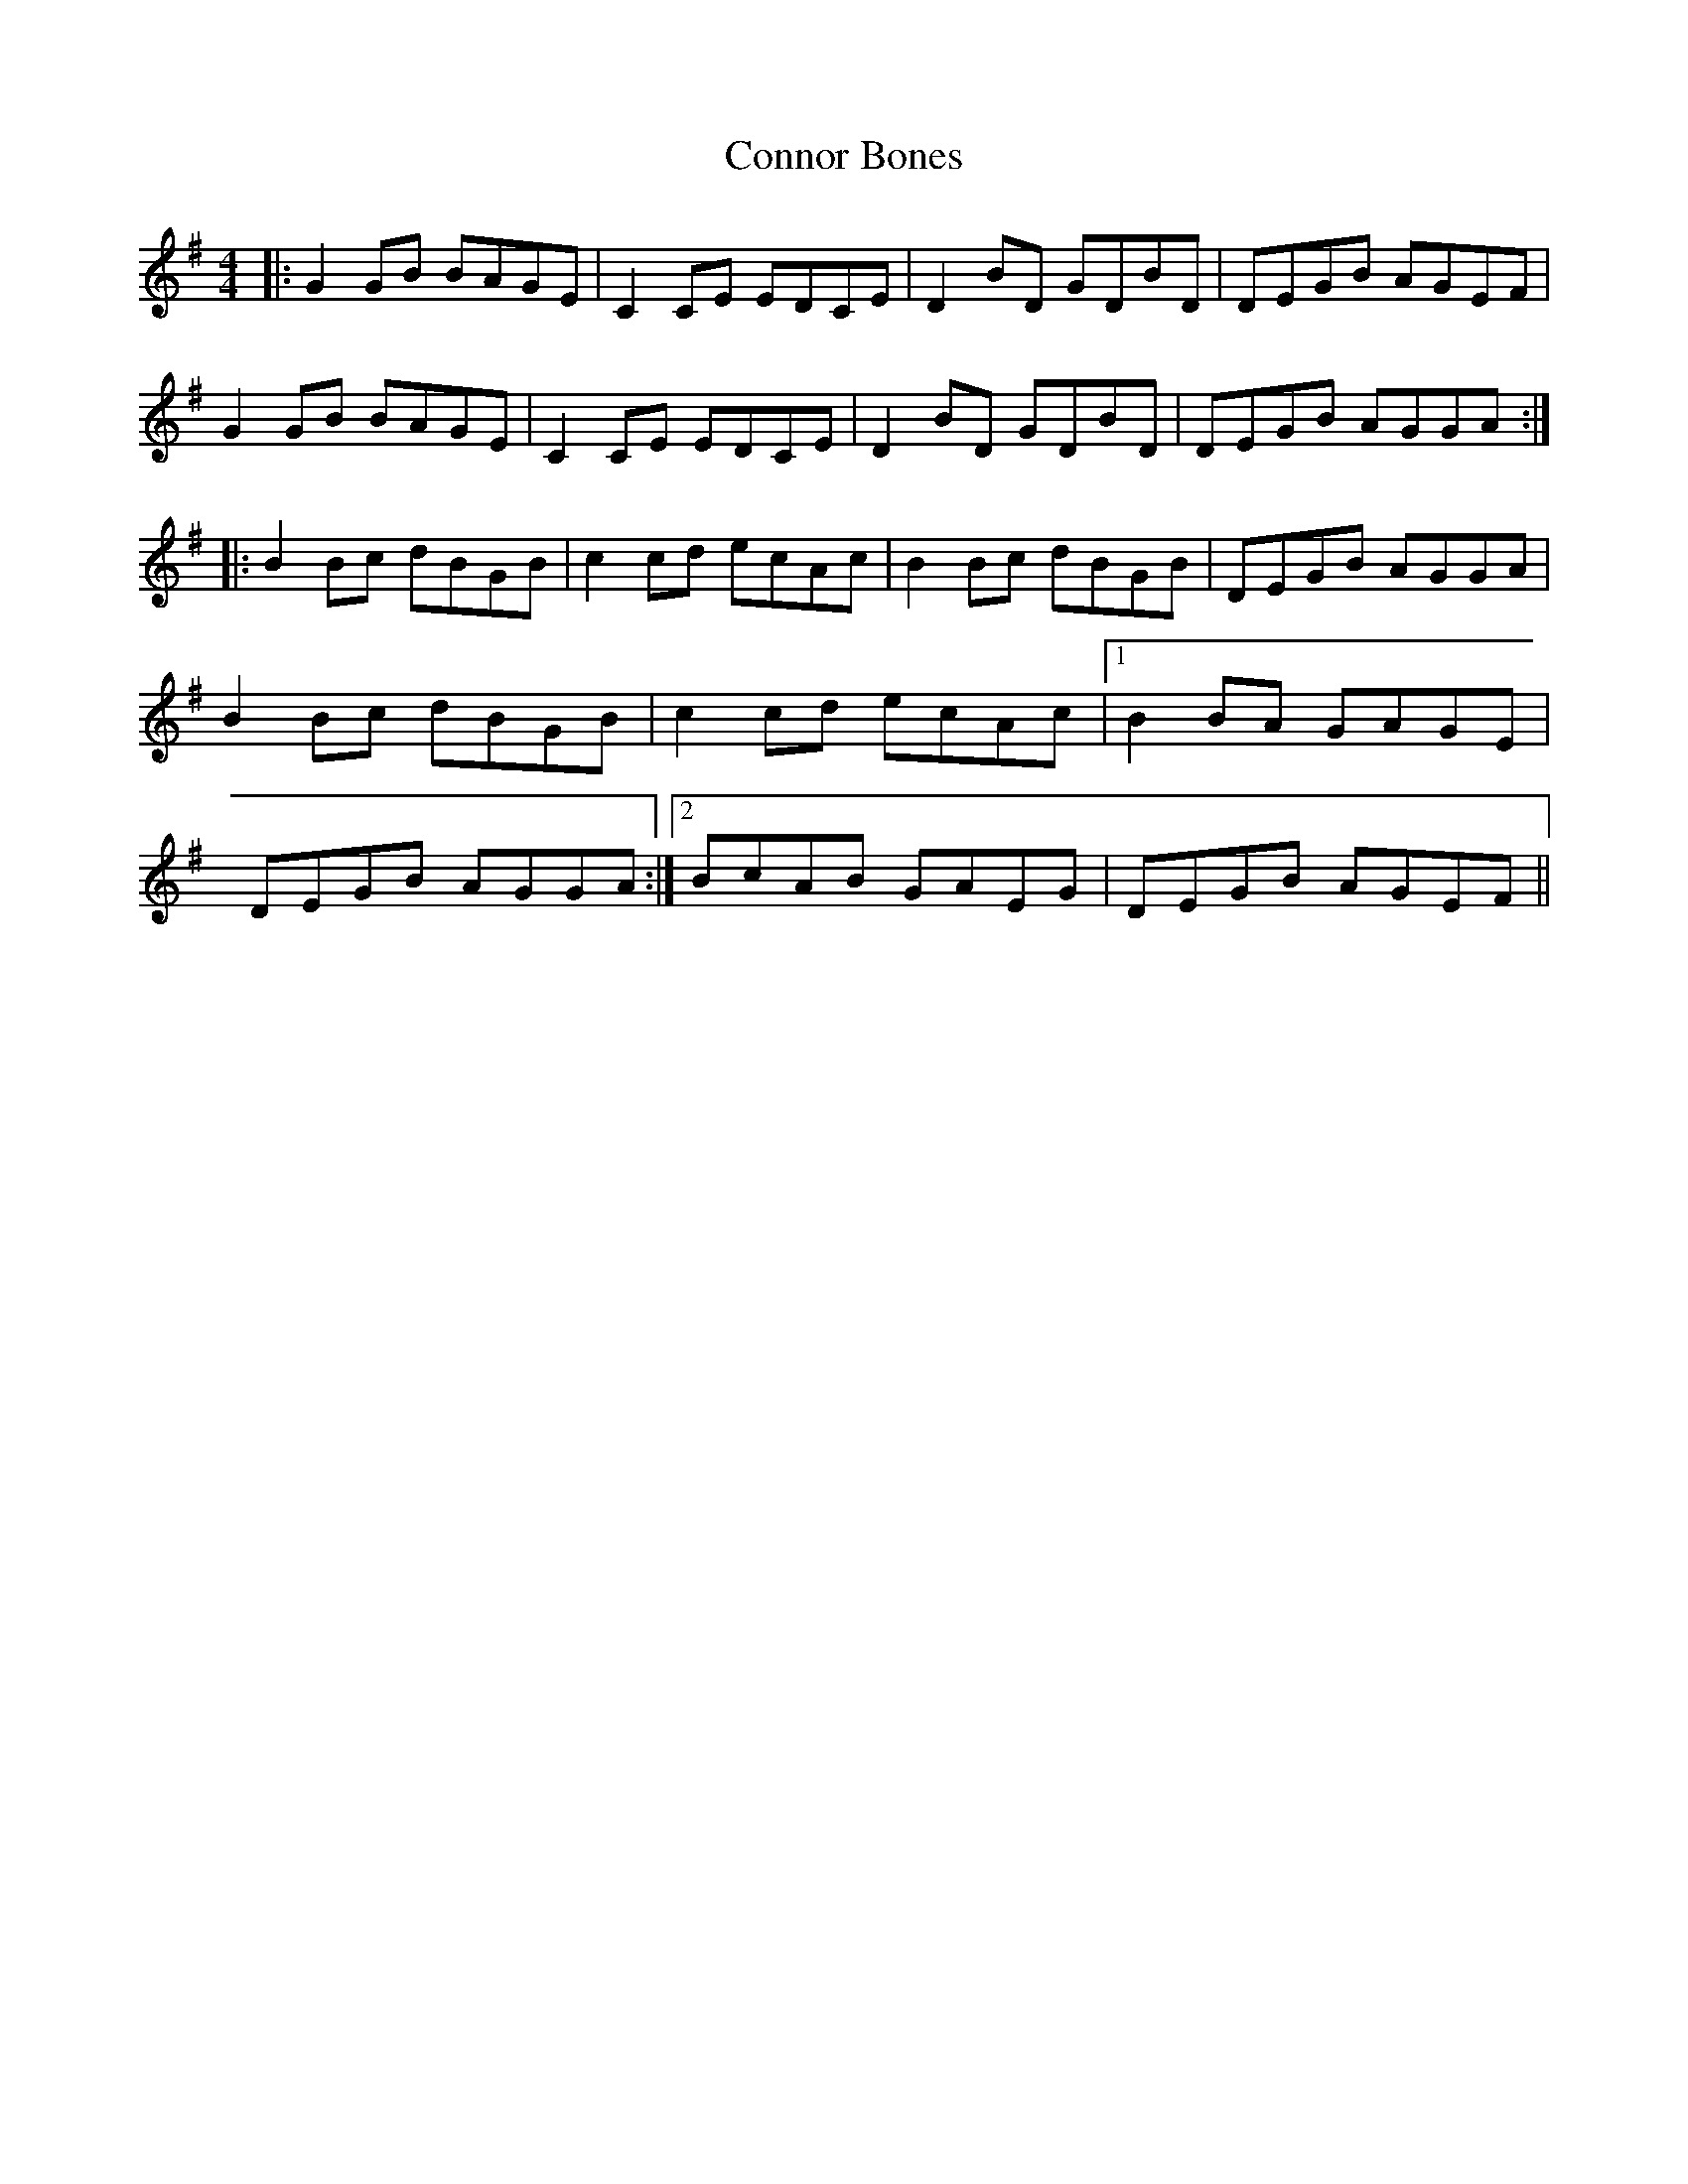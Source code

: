 X: 8070
T: Connor Bones
R: reel
M: 4/4
K: Gmajor
|:G2GB BAGE|C2CE EDCE|D2BD GDBD|DEGB AGEF|
G2GB BAGE|C2CE EDCE|D2BD GDBD|DEGB AGGA:|
|:B2Bc dBGB|c2cd ecAc|B2Bc dBGB|DEGB AGGA|
B2Bc dBGB|c2cd ecAc|1 B2BA GAGE|
DEGB AGGA:|2 BcAB GAEG|DEGB AGEF||

